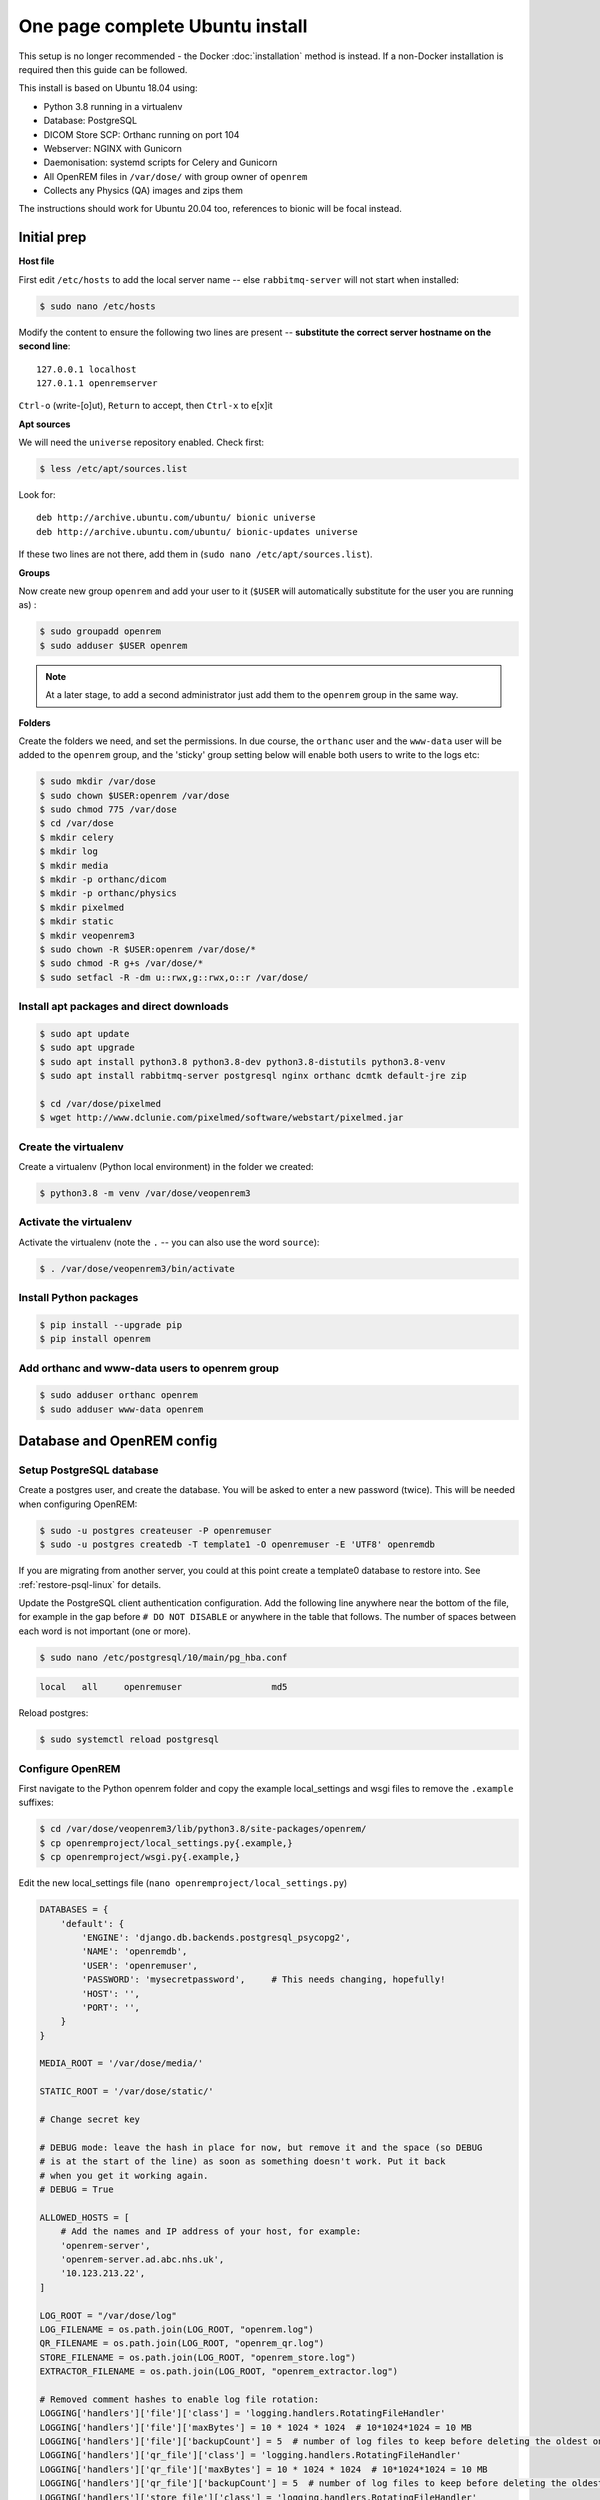 One page complete Ubuntu install
================================

This setup is no longer recommended - the Docker :doc:`installation` method is instead. If a non-Docker installation is
required then this guide can be followed.

This install is based on Ubuntu 18.04 using:

* Python 3.8 running in a virtualenv
* Database: PostgreSQL
* DICOM Store SCP: Orthanc running on port 104
* Webserver: NGINX with Gunicorn
* Daemonisation: systemd scripts for Celery and Gunicorn
* All OpenREM files in ``/var/dose/`` with group owner of ``openrem``
* Collects any Physics (QA) images and zips them

The instructions should work for Ubuntu 20.04 too, references to bionic will be focal instead.


Initial prep
^^^^^^^^^^^^

**Host file**

First edit ``/etc/hosts`` to add the local server name -- else ``rabbitmq-server`` will not start when installed:

.. code-block:: console

    $ sudo nano /etc/hosts

Modify the content to ensure the following two lines are present -- **substitute the correct server hostname on the
second line**::

    127.0.0.1 localhost
    127.0.1.1 openremserver

``Ctrl-o`` (write-[o]ut), ``Return`` to accept, then ``Ctrl-x`` to e[x]it

**Apt sources**

We will need the ``universe`` repository enabled. Check first:

.. code-block:: console

    $ less /etc/apt/sources.list

Look for::

    deb http://archive.ubuntu.com/ubuntu/ bionic universe
    deb http://archive.ubuntu.com/ubuntu/ bionic-updates universe

If these two lines are not there, add them in (``sudo nano /etc/apt/sources.list``).

**Groups**

Now create new group ``openrem`` and add your user to it (``$USER`` will automatically substitute for the user you are
running as) :

.. code-block:: console

    $ sudo groupadd openrem
    $ sudo adduser $USER openrem

.. note::

    At a later stage, to add a second administrator just add them to the ``openrem`` group in the same way.

**Folders**

Create the folders we need, and set the permissions. In due course, the ``orthanc`` user and the ``www-data`` user will
be added to the ``openrem`` group, and the 'sticky' group setting below will enable both users to write to the logs etc:

.. code-block:: console

    $ sudo mkdir /var/dose
    $ sudo chown $USER:openrem /var/dose
    $ sudo chmod 775 /var/dose
    $ cd /var/dose
    $ mkdir celery
    $ mkdir log
    $ mkdir media
    $ mkdir -p orthanc/dicom
    $ mkdir -p orthanc/physics
    $ mkdir pixelmed
    $ mkdir static
    $ mkdir veopenrem3
    $ sudo chown -R $USER:openrem /var/dose/*
    $ sudo chmod -R g+s /var/dose/*
    $ sudo setfacl -R -dm u::rwx,g::rwx,o::r /var/dose/


Install apt packages and direct downloads
-----------------------------------------

.. code-block:: console

    $ sudo apt update
    $ sudo apt upgrade
    $ sudo apt install python3.8 python3.8-dev python3.8-distutils python3.8-venv
    $ sudo apt install rabbitmq-server postgresql nginx orthanc dcmtk default-jre zip

    $ cd /var/dose/pixelmed
    $ wget http://www.dclunie.com/pixelmed/software/webstart/pixelmed.jar

Create the virtualenv
---------------------

Create a virtualenv (Python local environment) in the folder we created:

.. code-block:: console

    $ python3.8 -m venv /var/dose/veopenrem3

.. _activatevirtualenv:

Activate the virtualenv
-----------------------

Activate the virtualenv (note the ``.`` -- you can also use the word ``source``):

.. code-block:: console

    $ . /var/dose/veopenrem3/bin/activate

Install Python packages
-----------------------

.. code-block:: console

    $ pip install --upgrade pip
    $ pip install openrem

Add orthanc and www-data users to openrem group
-----------------------------------------------

.. code-block:: console

    $ sudo adduser orthanc openrem
    $ sudo adduser www-data openrem

Database and OpenREM config
^^^^^^^^^^^^^^^^^^^^^^^^^^^

Setup PostgreSQL database
-------------------------

Create a postgres user, and create the database. You will be asked to enter a new password (twice). This will be needed
when configuring OpenREM:

.. code-block:: console

    $ sudo -u postgres createuser -P openremuser
    $ sudo -u postgres createdb -T template1 -O openremuser -E 'UTF8' openremdb

If you are migrating from another server, you could at this point create a template0 database to restore into. See
:ref:`restore-psql-linux` for details.

Update the PostgreSQL client authentication configuration. Add the following line anywhere near the bottom of the file,
for example in the gap before ``# DO NOT DISABLE`` or anywhere in the table that follows. The number of spaces between
each word is not important (one or more).

.. code-block:: console

    $ sudo nano /etc/postgresql/10/main/pg_hba.conf

.. code-block:: none

    local   all     openremuser                 md5

Reload postgres:

.. code-block:: console

    $ sudo systemctl reload postgresql

Configure OpenREM
-----------------

First navigate to the Python openrem folder and copy the example local_settings and wsgi files to remove the
``.example`` suffixes:

.. code-block:: console

    $ cd /var/dose/veopenrem3/lib/python3.8/site-packages/openrem/
    $ cp openremproject/local_settings.py{.example,}
    $ cp openremproject/wsgi.py{.example,}

Edit the new local_settings file (``nano openremproject/local_settings.py``)

.. code-block:: python

    DATABASES = {
        'default': {
            'ENGINE': 'django.db.backends.postgresql_psycopg2',
            'NAME': 'openremdb',
            'USER': 'openremuser',
            'PASSWORD': 'mysecretpassword',     # This needs changing, hopefully!
            'HOST': '',
            'PORT': '',
        }
    }

    MEDIA_ROOT = '/var/dose/media/'

    STATIC_ROOT = '/var/dose/static/'

    # Change secret key

    # DEBUG mode: leave the hash in place for now, but remove it and the space (so DEBUG
    # is at the start of the line) as soon as something doesn't work. Put it back
    # when you get it working again.
    # DEBUG = True

    ALLOWED_HOSTS = [
        # Add the names and IP address of your host, for example:
        'openrem-server',
        'openrem-server.ad.abc.nhs.uk',
        '10.123.213.22',
    ]

    LOG_ROOT = "/var/dose/log"
    LOG_FILENAME = os.path.join(LOG_ROOT, "openrem.log")
    QR_FILENAME = os.path.join(LOG_ROOT, "openrem_qr.log")
    STORE_FILENAME = os.path.join(LOG_ROOT, "openrem_store.log")
    EXTRACTOR_FILENAME = os.path.join(LOG_ROOT, "openrem_extractor.log")

    # Removed comment hashes to enable log file rotation:
    LOGGING['handlers']['file']['class'] = 'logging.handlers.RotatingFileHandler'
    LOGGING['handlers']['file']['maxBytes'] = 10 * 1024 * 1024  # 10*1024*1024 = 10 MB
    LOGGING['handlers']['file']['backupCount'] = 5  # number of log files to keep before deleting the oldest one
    LOGGING['handlers']['qr_file']['class'] = 'logging.handlers.RotatingFileHandler'
    LOGGING['handlers']['qr_file']['maxBytes'] = 10 * 1024 * 1024  # 10*1024*1024 = 10 MB
    LOGGING['handlers']['qr_file']['backupCount'] = 5  # number of log files to keep before deleting the oldest one
    LOGGING['handlers']['store_file']['class'] = 'logging.handlers.RotatingFileHandler'
    LOGGING['handlers']['store_file']['maxBytes'] = 10 * 1024 * 1024  # 10*1024*1024 = 10 MB
    LOGGING['handlers']['store_file']['backupCount'] = 5  # number of log files to keep before deleting the oldest one
    LOGGING['handlers']['extractor_file']['class'] = 'logging.handlers.RotatingFileHandler'
    LOGGING['handlers']['extractor_file']['maxBytes'] = 10 * 1024 * 1024  # 10*1024*1024 = 10 MB
    LOGGING['handlers']['extractor_file']['backupCount'] = 5  # number of log files to keep before deleting the oldest one

    DCMTK_PATH = '/usr/bin'
    DCMCONV = os.path.join(DCMTK_PATH, 'dcmconv')
    DCMMKDIR = os.path.join(DCMTK_PATH, 'dcmmkdir')
    JAVA_EXE = '/usr/bin/java'
    JAVA_OPTIONS = '-Xms256m -Xmx512m -Xss1m -cp'
    PIXELMED_JAR = '/var/dose/pixelmed/pixelmed.jar'
    PIXELMED_JAR_OPTIONS = '-Djava.awt.headless=true com.pixelmed.doseocr.OCR -'

Now create the database. Make sure you are still in the openrem python folder and
the virtualenv is active (prompt will look like
``(veopenrem3)username@hostname:/var/dose/veopenrem3/lib/python3.8/site-packages/openrem/$``). Otherwise see
:ref:`activatevirtualenv` and navigate back to that folder:

.. code-block:: console

    $ python manage.py makemigrations remapp
    $ python manage.py migrate
    $ python manage.py createsuperuser
    $ mv remapp/migrations/0002_0_7_fresh_install_add_median.py{.inactive,}
    $ python manage.py migrate


Webserver
^^^^^^^^^

Configure NGINX and Gunicorn
----------------------------

Create the OpenREM site config file ``sudo nano /etc/nginx/sites-available/openrem-server``

.. code-block:: nginx

    server {
        listen 80;
        server_name openrem-server;

        location /static {
            alias /var/dose/static;
        }

        location / {
            proxy_pass http://unix:/tmp/openrem-server.socket;
            proxy_set_header Host $host;
            proxy_read_timeout 300s;
        }
    }

Remove the default config and make ours active:

.. code-block:: console

    $ sudo rm /etc/nginx/sites-enabled/default
    $ sudo ln -s /etc/nginx/sites-available/openrem-server /etc/nginx/sites-enabled/openrem-server

Add the static files to the static folder for NGINX to serve. Again, you need to ensure the virtualenv is active in your
console and you are in the ``site-packages/openrem/`` folder:

.. code-block:: console

    $ python manage.py collectstatic

Create the Gunicorn systemd service file:

.. code-block:: console

    $ sudo nano /etc/systemd/system/openrem-gunicorn.service

.. code-block:: bash

    [Unit]
    Description=Gunicorn server for OpenREM

    [Service]
    Restart=on-failure
    User=www-data
    WorkingDirectory=/var/dose/veopenrem3/lib/python3.8/site-packages/openrem

    ExecStart=/var/dose/veopenrem3/bin/gunicorn \
        --bind unix:/tmp/openrem-server.socket \
        openremproject.wsgi:application --timeout 300 --workers 4

    [Install]
    WantedBy=multi-user.target

Load the new systemd configurations:

.. code-block:: console

    $ sudo systemctl daemon-reload

Set the new Gunicorn service to start on boot:

.. code-block:: console

    $ sudo systemctl enable openrem-gunicorn.service

Start the Gunicorn service, and restart the NGINX service:

.. code-block:: console

    $ sudo systemctl start openrem-gunicorn.service
    $ sudo systemctl restart nginx.service

Test the webserver
------------------

You should now be able to browse to the OpenREM server from another PC.

You can check that NGINX and Gunicorn are running with the following two commands:

.. code-block:: console

    $ sudo systemctl status openrem-gunicorn.service
    $ sudo systemctl status nginx.service


.. _one_page_linux_celery:

Celery and Flower
^^^^^^^^^^^^^^^^^

First, create a Celery configuration file:

.. code-block:: console

    $ nano /var/dose/celery/celery.conf``

.. code-block:: bash

    # Name of nodes to start
    CELERYD_NODES="default"

    # Absolute or relative path to the 'celery' command:
    CELERY_BIN="/var/dose/veopenrem3/bin/celery"

    # App instance to use
    CELERY_APP="openremproject"

    # How to call manage.py
    CELERYD_MULTI="multi"

    # Extra command-line arguments to the worker
    # Adjust the concurrency as appropriate
    CELERYD_OPTS="-O=fair --concurrency=4 --queues=default"

    # - %n will be replaced with the first part of the nodename.
    # - %I will be replaced with the current child process index
    #   and is important when using the prefork pool to avoid race conditions.
    CELERYD_PID_FILE="/var/dose/celery/%n.pid"
    CELERYD_LOG_FILE="/var/dose/log/%n%I.log"
    CELERYD_LOG_LEVEL="INFO"

    # Flower configuration options
    FLOWER_PORT=5555
    FLOWER_LOG_PREFIX="/var/dose/log/flower.log"
    FLOWER_LOG_LEVEL="INFO"

Now create the systemd service files:

.. code-block:: console

    $ sudo nano /etc/systemd/system/openrem-celery.service

.. code-block:: bash

    [Unit]
    Description=Celery Service
    After=network.target

    [Service]
    Type=forking
    Restart=on-failure
    User=www-data
    Group=www-data
    EnvironmentFile=/var/dose/celery/celery.conf
    WorkingDirectory=/var/dose/veopenrem3/lib/python3.8/site-packages/openrem
    ExecStart=/bin/sh -c '${CELERY_BIN} multi start ${CELERYD_NODES} \
      -A ${CELERY_APP} --pidfile=${CELERYD_PID_FILE} \
      --logfile=${CELERYD_LOG_FILE} --loglevel=${CELERYD_LOG_LEVEL} ${CELERYD_OPTS}'
    ExecStop=/bin/sh -c '${CELERY_BIN} multi stopwait ${CELERYD_NODES} \
      --pidfile=${CELERYD_PID_FILE}'
    ExecReload=/bin/sh -c '${CELERY_BIN} multi restart ${CELERYD_NODES} \
      -A ${CELERY_APP} --pidfile=${CELERYD_PID_FILE} \
      --logfile=${CELERYD_LOG_FILE} --loglevel=${CELERYD_LOG_LEVEL} ${CELERYD_OPTS}'

    [Install]
    WantedBy=multi-user.target

.. code-block:: console

    $ sudo nano /etc/systemd/system/openrem-flower.service

.. code-block:: bash

    [Unit]
    Description=Flower Celery Service
    After=network.target

    [Service]
    User=www-data
    Group=www-data
    EnvironmentFile=/var/dose/celery/celery.conf
    WorkingDirectory=/var/dose/veopenrem3/lib/python3.8/site-packages/openrem
    ExecStart=/bin/sh -c '${CELERY_BIN} flower -A ${CELERY_APP} --port=${FLOWER_PORT} \
      --address=127.0.0.1 --log-file-prefix=${FLOWER_LOG_PREFIX} --loglevel=${FLOWER_LOG_LEVEL}'
    Restart=on-failure
    Type=simple

    [Install]
    WantedBy=multi-user.target

Now register, set to start on boot, and start the services:

.. code-block:: console

    $ sudo systemctl daemon-reload
    $ sudo systemctl enable openrem-celery.service
    $ sudo systemctl start openrem-celery.service
    $ sudo systemctl enable openrem-flower.service
    $ sudo systemctl start openrem-flower.service


DICOM Store SCP
^^^^^^^^^^^^^^^

Open the following link in a new tab and copy the content (select all then Ctrl-c): |openrem_orthanc_conf_link|

Create the lua file to control how we process the incoming DICOM objects and paste the content in (Shift-Ctrl-v if
working directly in the Ubuntu terminal, something else if you are using PuTTY etc):

.. code-block:: console

    $ nano /var/dose/orthanc/openrem_orthanc_config.lua

Then edit the top section as follows -- keeping Physics test images has been configured, set to false to change this.
There are other settings too that you might like to change in the second section (not displayed here):

.. code-block:: lua

    -------------------------------------------------------------------------------------
    -- OpenREM python environment and other settings

    -- Set this to the path and name of the python executable used by OpenREM
    local python_executable = '/var/dose/veopenrem3/bin/python'

    -- Set this to the path of the python scripts folder used by OpenREM
    local python_scripts_path = '/var/dose/veopenrem3/bin/'

    -- Set this to the path where you want Orthanc to temporarily store DICOM files
    local temp_path = '/var/dose/orthanc/dicom/'

    -- Set this to 'mkdir' on Windows, or 'mkdir -p' on Linux
    local mkdir_cmd = 'mkdir -p'

    -- Set this to '\\'' on Windows, or '/' on Linux
    local dir_sep = '/'

    -- Set this to true if you want Orthanc to keep physics test studies, and have it
    -- put them in the physics_to_keep_folder. Set it to false to disable this feature
    local use_physics_filtering = true

    -- Set this to the path where you want to keep physics-related DICOM images
    local physics_to_keep_folder = '/var/dose/orthanc/physics/'

    -- Set this to the path and name of your zip utility, and include any switches that
    -- are needed to create an archive (used with physics-related images)
    local zip_executable = '/usr/bin/zip -r'

    -- Set this to the path and name of your remove folder command, including switches
    -- for it to be quiet (used with physics-related images)
    local rmdir_cmd = 'rm -r'
    -------------------------------------------------------------------------------------

Add the Lua script to the Orthanc config:

.. code-block:: console

    $ sudo nano /etc/orthanc/orthanc.json

.. code-block:: json-object

    // List of paths to the custom Lua scripts that are to be loaded
    // into this instance of Orthanc
    "LuaScripts" : [
    "/var/dose/orthanc/openrem_orthanc_config.lua"
    ],

Optionally, you may also like to enable the HTTP server interface for Orthanc (although if the Lua script is removing
all the objects as soon as they are processed, you won't see much!):

.. code-block:: json-object

    // Whether remote hosts can connect to the HTTP server
    "RemoteAccessAllowed" : true,

    // Whether or not the password protection is enabled
    "AuthenticationEnabled" : false,

To see the Orthanc web interface, go to http://openremserver:8042/ -- of course change the server name to that of your
server!

Allow Orthanc to use DICOM port
-------------------------------

By default, Orthanc uses port 4242. If you wish to use a lower port, specifically the DICOM port of 104, you will need
to give the Orthan binary special permission to do so:

.. code-block:: console

    $ sudo setcap CAP_NET_BIND_SERVICE=+eip /usr/sbin/Orthanc

Then edit the Orthanc configuration again:

.. code-block:: console

    $ sudo nano /etc/orthanc/orthanc.json

.. code-block:: json-object

    // The DICOM Application Entity Title
    "DicomAet" : "OPENREM",

    // The DICOM port
    "DicomPort" : 104,

Finish off
----------

Restart Orthanc:

.. code-block:: console

    $ sudo systemctl restart orthanc.service

New users, and quick access to physics folder
^^^^^^^^^^^^^^^^^^^^^^^^^^^^^^^^^^^^^^^^^^^^^
This is for new Linux users; for new OpenREM users, refer to :ref:`user-settings`

If you left ``local use_physics_filtering = true`` in the Orthanc configuration, you might like to give your colleagues
a quick method of accessing
the physics folder from their home folder. Then if they use a program like `WinSCP`_ it is easy to find and copy the QA
images to another (Windows) computer on the network. WinSCP can also be run directly from a USB stick if you are unable
to install software :-)

Add the new user (replace  ``newusername`` as appropriate):

.. code-block:: console

    $ sudo adduser newusername

Then add the new user to the `openrem` group (again, replace the user name):

.. code-block:: console

    $ sudo adduser newusername openrem

Now add a 'sym-link' to the new users home directory (again, replace the user name):

.. code-block:: console

    $ sudo ln -sT /var/dose/orthanc/physics /home/newusername/physicsimages

The new user should now be able to get to the physics folder by clicking on the ``physicsimages`` link when they log in,
and should be able to browse, copy and delete the zip files and folders.

Enable RadbbitMQ queue management interface
^^^^^^^^^^^^^^^^^^^^^^^^^^^^^^^^^^^^^^^^^^^

.. code-block:: console

    $ sudo rabbitmq-plugins enable rabbitmq_management

**Optional -- RabbitMQ Administrator**

This is not required unless you wish to interact with the RabbitMQ management interface directly. Most
functions can be carried out in the OpenREM interface instead. If you do wish to create a user for this
purpose, see the general instructions to :ref:`enableRabbitMQ`.

Log locations
^^^^^^^^^^^^^

* OpenREM: ``/var/dose/log/``
* Celery: ``/var/dose/log/default.log``
* Celery systemd: ``sudo journalctl -u openrem-celery``
* NGINX: ``/var/log/nginx/``
* Orthanc: ``/var/log/orthanc/Orthanc.log``
* Gunicorn systemd: ``sudo journalctl -u openrem-gunicorn``


.. _`WinSCP`: https://winscp.net